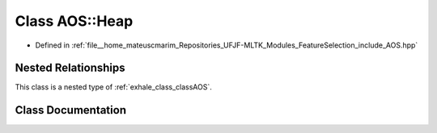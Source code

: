.. _exhale_class_classAOS_1_1Heap:

Class AOS::Heap
===============

- Defined in :ref:`file__home_mateuscmarim_Repositories_UFJF-MLTK_Modules_FeatureSelection_include_AOS.hpp`


Nested Relationships
--------------------

This class is a nested type of :ref:`exhale_class_classAOS`.


Class Documentation
-------------------


.. doxygenclass:: AOS::Heap
   :members:
   :protected-members:
   :undoc-members: